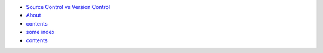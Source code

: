 * `Source Control vs Version Control <source_control_version_control>`_
* `About <about>`_
* `contents <contents>`_
* `some index <index>`_
* `contents <contents>`_
